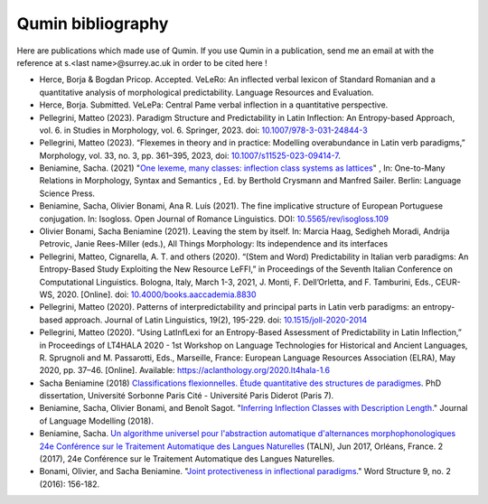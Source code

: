
Qumin bibliography
================================

Here are publications which made use of Qumin. If you use Qumin in a publication, send me an email at with the reference at s.<last name>@surrey.ac.uk in order to be cited here !

- Herce, Borja & Bogdan Pricop. Accepted. VeLeRo: An inflected verbal lexicon of Standard Romanian and a quantitative analysis of morphological predictability. Language Resources and Evaluation.
- Herce, Borja. Submitted. VeLePa: Central Pame verbal inflection in a quantitative perspective.
- Pellegrini, Matteo (2023). Paradigm Structure and Predictability in Latin Inflection: An Entropy-based Approach, vol. 6. in Studies in Morphology, vol. 6. Springer, 2023. doi: `10.1007/978-3-031-24844-3 <https://doi.org/10.1007/978-3-031-24844-3>`_
- Pellegrini, Matteo (2023). “Flexemes in theory and in practice: Modelling overabundance in Latin verb paradigms,” Morphology, vol. 33, no. 3, pp. 361–395, 2023, doi: `10.1007/s11525-023-09414-7 <https://doi.org/10.1007/s11525-023-09414-7>`_.
- Beniamine, Sacha. (2021) "`One lexeme, many classes: inflection class systems as lattices <https://langsci-press.org/catalog/book/262>`_" , In: One-to-Many Relations in Morphology, Syntax and Semantics , Ed. by Berthold Crysmann and Manfred Sailer. Berlin: Language Science Press.
- Beniamine, Sacha, Olivier Bonami, Ana R. Luís (2021). The fine implicative structure of European Portuguese conjugation. In: Isogloss. Open Journal of Romance Linguistics. DOI:  `10.5565/rev/isogloss.109 <https://doi.org/10.5565/rev/isogloss.109>`_
-  Olivier Bonami, Sacha Beniamine (2021). Leaving the stem by itself. In: Marcia Haag, Sedigheh Moradi, Andrija Petrovic, Janie Rees-Miller (eds.), All Things Morphology: Its independence and its interfaces
-  Pellegrini, Matteo, Cignarella, A. T. and others (2020). “(Stem and Word) Predictability in Italian verb paradigms: An Entropy-Based Study Exploiting the New Resource LeFFI,” in Proceedings of the Seventh Italian Conference on Computational Linguistics. Bologna, Italy, March 1-3, 2021, J. Monti, F. Dell’Orletta, and F. Tamburini, Eds., CEUR-WS, 2020. [Online]. doi: `10.4000/books.aaccademia.8830 <https://doi.org/10.4000/books.aaccademia.8830>`_
- Pellegrini, Matteo (2020). Patterns of interpredictability and principal parts in Latin verb paradigms: an entropy-based approach. Journal of Latin Linguistics, 19(2), 195-229. doi: `10.1515/joll-2020-2014 <https://doi.org/10.1515/joll-2020-2014>`_
- Pellegrini, Matteo (2020). “Using LatInfLexi for an Entropy-Based Assessment of Predictability in Latin Inflection,” in Proceedings of LT4HALA 2020 - 1st Workshop on Language Technologies for Historical and Ancient Languages, R. Sprugnoli and M. Passarotti, Eds., Marseille, France: European Language Resources Association (ELRA), May 2020, pp. 37–46. [Online]. Available: https://aclanthology.org/2020.lt4hala-1.6
- Sacha Beniamine (2018) `Classifications flexionnelles. Étude quantitative des structures de paradigmes <https://tel.archives-ouvertes.fr/tel-01840448>`_. PhD dissertation, Université Sorbonne Paris Cité - Université Paris Diderot (Paris 7).
- Beniamine, Sacha, Olivier Bonami, and Benoît Sagot. "`Inferring Inflection Classes with Description Length. <http://jlm.ipipan.waw.pl/index.php/JLM/article/view/184>`_" Journal of Language Modelling (2018).
- Beniamine, Sacha. `Un algorithme universel pour l'abstraction automatique d'alternances morphophonologiques 24e Conférence sur le Traitement Automatique des Langues Naturelles <https://halshs.archives-ouvertes.fr/hal-01615899>`_ (TALN), Jun 2017, Orléans, France. 2 (2017), 24e Conférence sur le Traitement Automatique des Langues Naturelles.
- Bonami, Olivier, and Sacha Beniamine. "`Joint protectiveness in inflectional paradigms <http://www.llf.cnrs.fr/fr/node/4789>`_." Word Structure 9, no. 2 (2016): 156-182.
